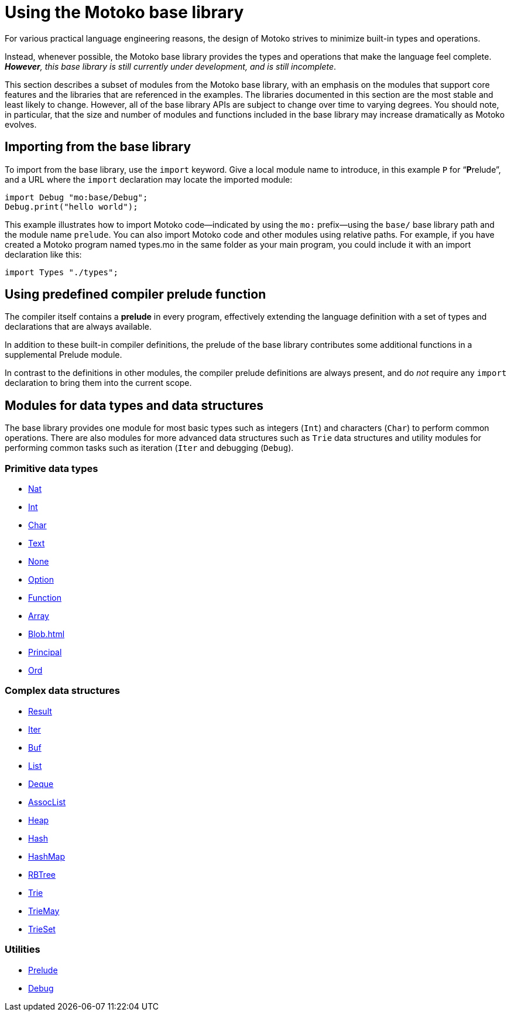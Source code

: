 = Using the {proglang} base library
:proglang: Motoko
:company-id: DFINITY

For various practical language engineering reasons, the design of {proglang} strives to minimize built-in types and operations.

Instead, whenever possible, the {proglang} base library provides the types and operations that make the language feel complete.
__**However**, this base library is still currently under development, and is still incomplete__.

This section describes a subset of modules from the {proglang} base library, with an emphasis on the modules that support core features and the libraries that are referenced in the examples.
The libraries documented in this section are the most stable and least likely to change.
However, all of the base library APIs are subject to change over time to varying degrees.
You should note, in particular, that the size and number of modules and functions included in the base library may increase dramatically as {proglang} evolves.

== Importing from the base library

To import from the base library, use the `import` keyword.
Give a local module name to introduce, in this example `P` for
"`**P**relude`", and a URL where the `import` declaration may locate
the imported module:

....
import Debug "mo:base/Debug";
Debug.print("hello world");
....

This example illustrates how to import {proglang} code—indicated by using the `mo:` prefix—using the `base/` base library path and the module name `prelude`.
You can also import {proglang} code and other modules using relative paths.
For example, if you have created a {proglang} program named types.mo in the same folder as your main program, you could include it with an import declaration like this:

....
import Types "./types";
....

[[compiler-prelude]]
== Using predefined compiler prelude function

The compiler itself contains a *prelude* in every program, effectively extending the language definition with a set of types and declarations that are always available.

In addition to these built-in compiler definitions, the prelude of the base library contributes some additional functions in a supplemental Prelude module.

In contrast to the definitions in other modules, the compiler prelude definitions are always present, and do _not_ require any `import` declaration to bring them into the current scope.

== Modules for data types and data structures

The base library provides one module for most basic types such as integers (`Int`) and characters (`Char`) to perform common operations. There are also modules for more advanced data structures such as `Trie` data structures and utility modules for performing common tasks such as iteration (`Iter` and debugging (`Debug`).

=== Primitive data types

- xref:Nat{outfilesuffix}[Nat]
- xref:Int{outfilesuffix}[Int]
- xref:Char{outfilesuffix}[Char]
- xref:Text{outfilesuffix}[Text]
- xref:None{outfilesuffix}[None]
- xref:Option{outfilesuffix}[Option]
- xref:Function{outfilesuffix}[Function]
- xref::Array{outfilesuffix}[Array]
- xref:Blob{outfilesuffix}[Blob=+1]
- xref:Principal{outfilesuffix{[Principal]
- xref:Ord{outfilesuffix}[Ord]

=== Complex data structures

- xref:Result{outfilesuffix}[Result]
- xref:Iter{outfilesuffix}[Iter]
- xref:Buf{outfilesuffix}[Buf]
- xref:List{outfilesuffix}[List]
- xref:Deque{outfilesuffix}[Deque]
- xref:AssocList{outfilesuffix}[AssocList]
- xref:./Heap{outfilesuffix}[Heap]
- xref:./Hash{outfilesuffix}[Hash]
- xref:./HashMap{outfilesuffix}[HashMap]
- xref:./RBTree{outfilesuffix}[RBTree]
- xref:./Trie{outfilesuffix}[Trie]
- xref:./TrieMap{outfilesuffix}[TrieMay]
- xref:./TrieSet{outfilesuffix}[TrieSet]

=== Utilities

- xref:./Prelude{outfilesuffix}[Prelude]
- xref:./Debug{outfilesuffix}[Debug]
